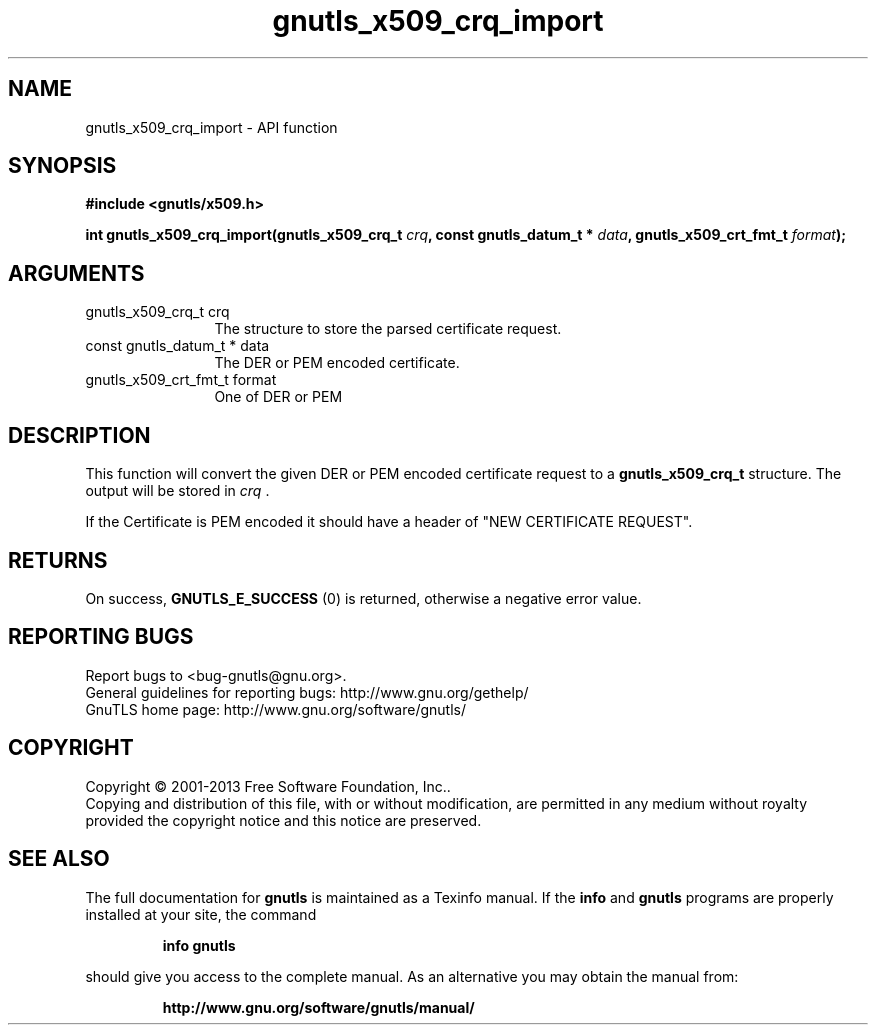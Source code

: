 .\" DO NOT MODIFY THIS FILE!  It was generated by gdoc.
.TH "gnutls_x509_crq_import" 3 "3.2.6" "gnutls" "gnutls"
.SH NAME
gnutls_x509_crq_import \- API function
.SH SYNOPSIS
.B #include <gnutls/x509.h>
.sp
.BI "int gnutls_x509_crq_import(gnutls_x509_crq_t " crq ", const gnutls_datum_t * " data ", gnutls_x509_crt_fmt_t " format ");"
.SH ARGUMENTS
.IP "gnutls_x509_crq_t crq" 12
The structure to store the parsed certificate request.
.IP "const gnutls_datum_t * data" 12
The DER or PEM encoded certificate.
.IP "gnutls_x509_crt_fmt_t format" 12
One of DER or PEM
.SH "DESCRIPTION"
This function will convert the given DER or PEM encoded certificate
request to a \fBgnutls_x509_crq_t\fP structure.  The output will be
stored in  \fIcrq\fP .

If the Certificate is PEM encoded it should have a header of "NEW
CERTIFICATE REQUEST".
.SH "RETURNS"
On success, \fBGNUTLS_E_SUCCESS\fP (0) is returned, otherwise a
negative error value.
.SH "REPORTING BUGS"
Report bugs to <bug-gnutls@gnu.org>.
.br
General guidelines for reporting bugs: http://www.gnu.org/gethelp/
.br
GnuTLS home page: http://www.gnu.org/software/gnutls/

.SH COPYRIGHT
Copyright \(co 2001-2013 Free Software Foundation, Inc..
.br
Copying and distribution of this file, with or without modification,
are permitted in any medium without royalty provided the copyright
notice and this notice are preserved.
.SH "SEE ALSO"
The full documentation for
.B gnutls
is maintained as a Texinfo manual.  If the
.B info
and
.B gnutls
programs are properly installed at your site, the command
.IP
.B info gnutls
.PP
should give you access to the complete manual.
As an alternative you may obtain the manual from:
.IP
.B http://www.gnu.org/software/gnutls/manual/
.PP
